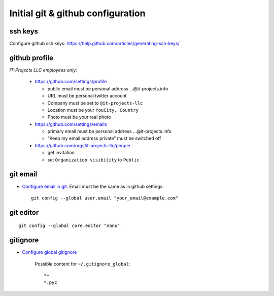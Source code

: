 ====================================
 Initial git & github configuration
====================================

ssh keys
========
Configure github ssh keys: https://help.github.com/articles/generating-ssh-keys/

github profile
==============

*IT-Projects LLC employees only:*

  * https://github.com/settings/profile

    * public email must be personal address …@it-projects.info
    * URL must be personal twitter account
    * Company must be set to ``@it-projects-llc``
    * Location must be your ``YouCity, Country``
    * Photo must be your real photo

  * https://github.com/settings/emails

    * primary email must be personal address …@it-projects.info
    * “Keep my email address private” must be switched off
  
  * https://github.com/orgs/it-projects-llc/people
  
    * get invitation
    * set ``Organization visibility`` to ``Public``

git email
=========

* `Configure email in git <https://help.github.com/articles/setting-your-email-in-git/>`_. Email must be the same as in github settings::

    git config --global user.email "your_email@example.com"

git editor
==========
::

    git config --global core.editor "nano"

gitignore
=========

* `Configure global gitignore <https://help.github.com/articles/ignoring-files/#create-a-global-gitignore>`_

    Possible content for ``~/.gitignore_global``: ::

    *~
    *.pyc   

